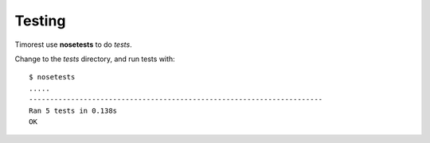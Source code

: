 .. _testing:

Testing
=======
Timorest use **nosetests** to do *tests*.

Change to the *tests* directory, and run tests with::

    $ nosetests
    .....
    ----------------------------------------------------------------------
    Ran 5 tests in 0.138s
    OK

    
